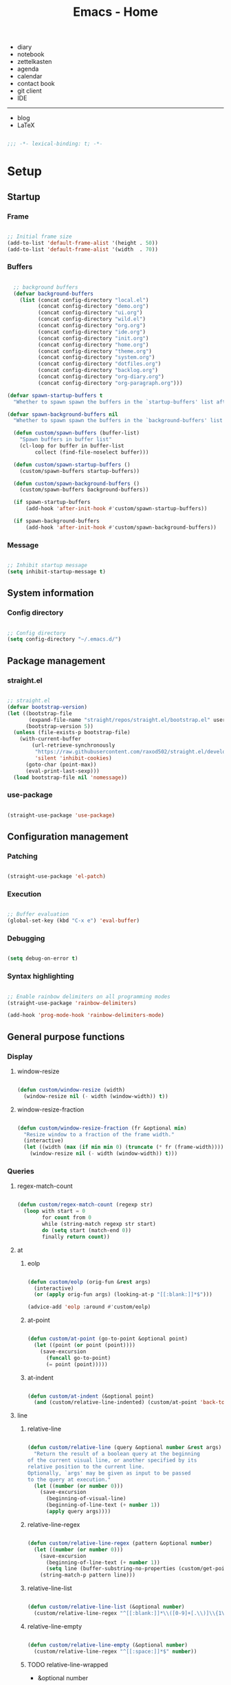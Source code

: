 #+STARTUP: overview
#+FILETAGS: :emacs:




#+title:Emacs - Home
#+PROPERTY: header-args:emacs-lisp :results none :tangle ./home.el :mkdirp yes

- diary
- notebook
- zettelkasten
- agenda
- calendar
- contact book
- git client
- IDE

-----

- blog
- LaTeX

#+begin_src emacs-lisp

;;; -*- lexical-binding: t; -*-

#+end_src

* Setup
** Startup
*** Frame

#+begin_src emacs-lisp

;; Initial frame size
(add-to-list 'default-frame-alist '(height . 50))
(add-to-list 'default-frame-alist '(width  . 70))

#+end_src

*** Buffers

#+begin_src emacs-lisp

  ;; background buffers
  (defvar background-buffers
    (list (concat config-directory "local.el")
	      (concat config-directory "demo.org")
	      (concat config-directory "ui.org")
	      (concat config-directory "wild.el")
	      (concat config-directory "org.org")
	      (concat config-directory "ide.org")
	      (concat config-directory "init.org")
	      (concat config-directory "home.org")
	      (concat config-directory "theme.org")
	      (concat config-directory "system.org")
	      (concat config-directory "dotfiles.org")
	      (concat config-directory "backlog.org")
	      (concat config-directory "org-diary.org")
	      (concat config-directory "org-paragraph.org")))

(defvar spawn-startup-buffers t
  "Whether to spawn spawn the buffers in the `startup-buffers' list after initialization")

(defvar spawn-background-buffers nil
  "Whether to spawn spawn the buffers in the `background-buffers' list after initialization")
  
  (defun custom/spawn-buffers (buffer-list)
    "Spawn buffers in buffer list"
    (cl-loop for buffer in buffer-list
	     collect (find-file-noselect buffer)))

  (defun custom/spawn-startup-buffers ()
    (custom/spawn-buffers startup-buffers))

  (defun custom/spawn-background-buffers ()
    (custom/spawn-buffers background-buffers))

  (if spawn-startup-buffers
      (add-hook 'after-init-hook #'custom/spawn-startup-buffers))

  (if spawn-background-buffers
      (add-hook 'after-init-hook #'custom/spawn-background-buffers))

#+end_src

*** Message

#+begin_src emacs-lisp

;; Inhibit startup message
(setq inhibit-startup-message t)

#+end_src

** System information
*** Config directory

#+begin_src emacs-lisp

;; Config directory
(setq config-directory "~/.emacs.d/")

#+end_src

** Package management
*** straight.el

#+begin_src emacs-lisp

;; straight.el
(defvar bootstrap-version)
(let ((bootstrap-file
       (expand-file-name "straight/repos/straight.el/bootstrap.el" user-emacs-directory))
      (bootstrap-version 5))
  (unless (file-exists-p bootstrap-file)
    (with-current-buffer
        (url-retrieve-synchronously
         "https://raw.githubusercontent.com/raxod502/straight.el/develop/install.el"
         'silent 'inhibit-cookies)
      (goto-char (point-max))
      (eval-print-last-sexp)))
  (load bootstrap-file nil 'nomessage))

#+end_src

*** use-package

#+begin_src emacs-lisp

(straight-use-package 'use-package)

#+end_src

** Configuration management
*** Patching

#+begin_src emacs-lisp

(straight-use-package 'el-patch)

#+end_src

*** Execution

#+begin_src emacs-lisp

;; Buffer evaluation
(global-set-key (kbd "C-x e") 'eval-buffer)

#+end_src

*** Debugging

#+begin_src emacs-lisp

(setq debug-on-error t)

#+end_src

*** Syntax highlighting

#+begin_src emacs-lisp

;; Enable rainbow delimiters on all programming modes
(straight-use-package 'rainbow-delimiters)

(add-hook 'prog-mode-hook 'rainbow-delimiters-mode)

#+end_src

** General purpose functions
*** Display
**** window-resize

#+begin_src emacs-lisp

(defun custom/window-resize (width)
  (window-resize nil (- width (window-width)) t))

#+end_src

**** window-resize-fraction

#+begin_src emacs-lisp

(defun custom/window-resize-fraction (fr &optional min)
  "Resize window to a fraction of the frame width."
  (interactive)
  (let ((width (max (if min min 0) (truncate (* fr (frame-width))))))
    (window-resize nil (- width (window-width)) t)))

#+end_src

*** Queries
**** regex-match-count

#+begin_src emacs-lisp

(defun custom/regex-match-count (regexp str)
  (loop with start = 0
        for count from 0
        while (string-match regexp str start)
        do (setq start (match-end 0))
        finally return count))

#+end_src

**** at
***** eolp

#+begin_src emacs-lisp

(defun custom/eolp (orig-fun &rest args)
  (interactive)
  (or (apply orig-fun args) (looking-at-p "[[:blank:]]*$")))

(advice-add 'eolp :around #'custom/eolp)

#+end_src

***** at-point

#+begin_src emacs-lisp

(defun custom/at-point (go-to-point &optional point)
  (let ((point (or point (point))))
    (save-excursion
      (funcall go-to-point)
      (= point (point)))))

#+end_src

***** at-indent

#+begin_src emacs-lisp

(defun custom/at-indent (&optional point)
  (and (custom/relative-line-indented) (custom/at-point 'back-to-indentation point)))

#+end_src

**** line
***** relative-line

#+begin_src emacs-lisp

(defun custom/relative-line (query &optional number &rest args)
  "Return the result of a boolean query at the beginning
of the current visual line, or another specified by its
relative position to the current line.
Optionally, `args' may be given as input to be passed
to the query at execution."
  (let ((number (or number 0)))
    (save-excursion
      (beginning-of-visual-line)
      (beginning-of-line-text (+ number 1))
      (apply query args))))

#+end_src

***** relative-line-regex

#+begin_src emacs-lisp

(defun custom/relative-line-regex (pattern &optional number)
  (let ((number (or number 0)))
    (save-excursion
      (beginning-of-line-text (+ number 1))
      (setq line (buffer-substring-no-properties (custom/get-point 'beginning-of-line) (custom/get-point 'end-of-line))))
    (string-match-p pattern line)))

#+end_src

***** relative-line-list

#+begin_src emacs-lisp

(defun custom/relative-line-list (&optional number)
  (custom/relative-line-regex "^[[:blank:]]*\\([0-9]+[.\\)]\\{1\\}\\|[-+*]\\{1\\}\\)[[:blank:]]+.*$" number))

#+end_src

***** relative-line-empty

#+begin_src emacs-lisp

(defun custom/relative-line-empty (&optional number)
  (custom/relative-line-regex "^[[:space:]]*$" number))

#+end_src

***** TODO relative-line-wrapped

- &optional number

#+begin_src emacs-lisp

(defun custom/relative-line-wrapped ()
  (> (custom/get-point 'beginning-of-visual-line) (custom/get-point 'beginning-of-line-text)))

#+end_src

***** relative-line-indented

#+begin_src emacs-lisp

(defun custom/relative-line-indented (&optional number)
  (custom/relative-line-regex "^[[:blank:]]+.*$" number))

  #+end_src

***** relative-line-list-ordered

#+begin_src emacs-lisp

(defun custom/relative-line-list-ordered (&optional number)
  (custom/relative-line-regex "^[[:blank:]]*[0-9]+[.\\)]\\{1\\}[[:blank:]]+.*$" number))

#+end_src

***** relative-line-list-unordered

#+begin_src emacs-lisp

(defun custom/relative-line-list-unordered (&optional number)
  (custom/relative-line-regex "^[[:blank:]]*[-+*]\\{1\\}[[:blank:]]+.*$" number))

#+end_src

**** region
***** region-blank

#+begin_src emacs-lisp

(defun custom/region-blank (&optional beg end)
  (let ((beg (or beg (region-beginning)))
	      (end (or end (region-end))))
    (setq region (buffer-substring-no-properties beg end))
    (string-match "\\`[[:space:]]*\\'$" region)))

#+end_src

***** region-multiline-visual

#+begin_src emacs-lisp

(defun custom/region-multiline-visual ()
  "Return t if a region is active and spans more than one visual line."
  (and (region-active-p) (> (custom/region-count-visual-lines) 1)))

#+end_src

***** region-count-visual-lines

#+begin_src emacs-lisp

(defun custom/region-count-visual-lines ()
  "Count visual lines in an active region."
  (interactive)
  (save-excursion 
    (beginning-of-visual-line)
    (count-screen-lines (region-beginning) (region-end))))

#+end_src

**** in-mode

#+begin_src emacs-lisp

(defun custom/in-mode (mode)
  "Return t if mode is currently active."
  (string-equal major-mode mode))

#+end_src

**** current-theme

#+begin_src emacs-lisp

;; Retrieve current theme
(defun custom/current-theme ()
  (substring (format "%s" (nth 0 custom-enabled-themes))))

#+end_src

**** current-window-number

#+begin_src emacs-lisp

(defun custom/current-window-number ()
  "Retrieve the current window's number."
  (setq window (prin1-to-string (get-buffer-window (current-buffer))))
  (string-match "^[^0-9]*\\([0-9]+\\).*$" window)
  (match-string 1 window))

#+end_src

**** find-buffer-by-file-name

#+begin_src emacs-lisp

(defun custom/find-buffer-by-file-name (file)
  (cl-loop for buffer in (buffer-list)
	        if (string-equal (buffer-name buffer) (file-name-nondirectory file))
	           return buffer
		finally return nil))

#+end_src

*** Retrieval
**** get-point

#+begin_src emacs-lisp

(defun custom/get-point (command &rest args)
  (interactive)
  (save-excursion
    (apply command args)
    (point)))

#+end_src

**** last-change

#+begin_src emacs-lisp

(defun custom/last-change ()
  "Retrieve last change in current buffer."
  (setq last-change (nth 1 buffer-undo-list))
  (let ((beg (car last-change))
        (end (cdr last-change)))
    (buffer-substring-no-properties beg end)))

#+end_src

**** visible-buffers

#+begin_src emacs-lisp

(defun custom/visible-buffers ()
  (cl-delete-duplicates (mapcar #'window-buffer (window-list))))

#+end_src

**** get-keyword-key-value

#+begin_src emacs-lisp

(defun custom/get-keyword-key-value (kwd)
   (let ((data (cadr kwd)))
     (list (plist-get data :key)
           (plist-get data :value))))

#+end_src

*** Operators
**** <>

#+begin_src emacs-lisp

(defun <> (a b c)
  (and (> b a) (> c b)))

#+end_src

* Editing
** Tabs

#+begin_src emacs-lisp

;; no tabs
(setq-default indent-tabs-mode nil)

#+end_src

** TODO Undo

- undo-fu
- Back
   - Record character number in current line relative to the end of the line
   - If impossible to go to previous position, to recorded character number of previous line
   - Org Mode
      - restore visibility before undone command
      - if previous command created heading
         - undo heading creation and restore visibility

#+begin_src emacs-lisp

;; vundo
(straight-use-package 'vundo)

(global-set-key (kbd "C-v") #'vundo)

#+end_src

** Delete
*** Line

#+begin_src emacs-lisp

(defun custom/delete-line ()
  (delete-region (custom/get-point 'beginning-of-line) (custom/get-point 'end-of-line)))

#+end_src

*** Hungry

#+begin_src emacs-lisp

(defun custom/@delete-hungry (query)
  "Conditional region deletion.

Default: `delete-region'

If region starts at the beginning of an
indented line, delete region and indent.

If `query', delete the region and its indent 
plus one character."
  (setq beg (region-beginning) end (region-end))
  (if (custom/at-indent beg)
	    (save-excursion (beginning-of-visual-line)
                      (if (and query (not (bobp)) (not (custom/relative-line-empty -1)))
                          (left-char))
                      (delete-region (point) end))
    (delete-region beg end)))

(defun custom/delete-hungry ()
  "If the region starts at the beginning of an 
indented line and the current mode is derived from 
`prog-mode',  delete the region and its indent plus 
one character."
  (interactive)
  (custom/@delete-hungry (derived-mode-p 'prog-mode)))

#+end_src

*** TODO Forward

- region deletion

#+begin_src emacs-lisp

(defun custom/nimble-delete-forward ()
  "Conditional forward deletion.

Default: `delete-forward-char' 1

If next line is empty, forward delete indent of 
next line plus one character."
  (interactive)
  (cond ((and (eolp) (custom/relative-line-indented 1)) (progn (setq beg (point)) (next-line) (back-to-indentation) (delete-region beg (point))))
	    ((custom/relative-line-empty)                   (delete-region (point) (custom/get-point 'next-line)))
	    (t                                              (delete-forward-char 1))))

(global-set-key (kbd "<deletechar>") 'custom/nimble-delete-forward)

#+end_src

*** Backward

#+begin_src emacs-lisp

(defun custom/nimble-delete-backward ()
  "Conditional forward deletion.

Default: `delete-backward-char' 1

If `multiple-cursors-mode' is active, `delete-backward-char' 1.

If region is active, delete region.

If cursor lies either `custom/at-indent' or is preceded only by
whitespace, delete region from `point' to `beginning-of-visual-line'."
  (interactive)
  (if (not (bound-and-true-p multiple-cursors-mode))
      (cond ((and (region-active-p) (not (custom/region-blank))) (custom/delete-hungry))
	        ((custom/at-indent)                                  (delete-region (point) (custom/get-point 'beginning-of-visual-line)))
		(t                                                   (delete-backward-char 1)))
    (delete-backward-char 1)))

(global-set-key (kbd "<backspace>") 'custom/nimble-delete-backward)

#+end_src

** Kill ring
*** Size

#+begin_src emacs-lisp

;; Increase kill ring size
(setq kill-ring-max 200)

#+end_src

*** Mouse

#+begin_src emacs-lisp

(defun custom/kill-ring-mouse ()
  "If a region is active, save the region to the
kill ring. Otherwise, yank the last entry in the
kill ring."
  (interactive)
  (if (region-active-p)
      (kill-ring-save (region-beginning) (region-end))
    (yank)))

(global-set-key (kbd "<mouse-3>")        'custom/kill-ring-mouse)
(global-set-key (kbd "<down-mouse-3>")    nil)

#+end_src

** TODO Regions

- insert-char in region
   - delete, insert char
- arrow exit
   - <right> -> right of region
   - <left>  -> left of region

** Selection
*** Defaults

#+begin_src emacs-lisp

;; Unset secondary overlay key bindings
(global-unset-key [M-mouse-1])
(global-unset-key [M-drag-mouse-1])
(global-unset-key [M-mouse-3])
(global-unset-key [M-mouse-2])

#+end_src

*** Whole buffer

#+begin_src emacs-lisp

(global-set-key (kbd "C-a") 'mark-whole-buffer)

#+end_src

*** Multiple cursors

#+begin_src emacs-lisp

;; Multiple cursors
(straight-use-package 'multiple-cursors)
(require 'multiple-cursors)

;; mc-lists
(setq mc/list-file (concat config-directory "mc-lists.el"))

;; Create cursors
(global-set-key (kbd "C-.")         #'mc/mark-next-like-this)
(global-set-key (kbd "C-;")         #'mc/mark-previous-like-this)
(global-set-key (kbd "C-<mouse-1>") #'mc/add-cursor-on-click)
(global-unset-key [C-down-mouse-1]) ; necessary

;; Return as usual
(define-key mc/keymap (kbd "<return>")       #'electric-newline-and-maybe-indent)

;; Exit multiple-cursors-mode
(define-key mc/keymap (kbd "<escape>")       #'multiple-cursors-mode)
(define-key mc/keymap (kbd "<mouse-1>")      #'multiple-cursors-mode)
(define-key mc/keymap (kbd "<down-mouse-1>")   nil) ; necessary

#+end_src

** TODO Smart comments

- if region is active and cursor is in empty line, region is not commented
- if last arrow command was up or left, move up, if last arrow command was right or down, move down

#+begin_src emacs-lisp

(defun custom/smart-comment ()
  "If a region is active, comment out all lines in the
region. Otherwise, comment out current line if it is
not empty. In any case, advance to next line."
  (interactive)
  (let (beg end)
    ;; If a region is active
    (if (region-active-p)
	      ;; If the beginning and end of the region are in
	      ;; the same line, select entire line
	      (if (= (count-lines (region-beginning) (region-end)) 1)
		  (setq beg (line-beginning-position) end (line-end-position))
		;; Else, select region from the start of its first
		;; line to the end of its last.
		(setq beg (save-excursion (goto-char (region-beginning)) (line-beginning-position))
		      end (save-excursion (goto-char (region-end)) (line-end-position))))
      ;; Else, select line
      (setq beg (line-beginning-position) end (line-end-position)))

    ;; Comment or uncomment region
    ;; If Org Mode is active
    (if (not (custom/relative-line-empty))
	      (comment-or-uncomment-region beg end))
    ;; Move to the beginning of the next line
    (beginning-of-line-text 2)))

(global-set-key (kbd "C-x ;") #'custom/smart-comment)

#+end_src

** Rectangular regions

#+begin_src emacs-lisp

;; Ensure rectangular-region-mode is loaded
(require 'rectangular-region-mode)

#+end_src

*** Mouse rectangle

#+begin_src emacs-lisp

;; Multiple cursor rectangle definition mouse event
(defun custom/mouse-rectangle (start-event)
  (interactive "e")
  (deactivate-mark)
  (mouse-set-point start-event)
  (set-rectangular-region-anchor)
  (rectangle-mark-mode +1)
  (let ((drag-event))
    (track-mouse
      (while (progn
               (setq drag-event (read-event))
               (mouse-movement-p drag-event))
        (mouse-set-point drag-event)))))

(global-set-key (kbd "M-<down-mouse-1>") #'custom/mouse-rectangle)

#+end_src

*** TODO Multiple cursors

- arrow exit
   - <right>
      - right
   - <left>
      - left

#+begin_src emacs-lisp

;; Enter multiple-cursors-mode
(defun custom/rectangular-region-multiple-cursors ()
  (interactive)
  (rectangular-region-mode 0)
  (multiple-cursors-mode 1)
  (deactivate-mark)
  (mc/for-each-fake-cursor
   (if (invisible-p (marker-position (overlay-get cursor 'point)))
       (mc/remove-fake-cursor cursor))))

(define-key rectangular-region-mode-map (kbd "<return>") #'custom/rectangular-region-multiple-cursors)

#+end_src

*** Quit

#+begin_src emacs-lisp

;; Exit rectangular-region-mode
(define-key rectangular-region-mode-map (kbd "<escape>") #'rrm/keyboard-quit)
(define-key rectangular-region-mode-map (kbd "<mouse-1>") #'rrm/keyboard-quit)

#+end_src

* Display
** Tabs

#+begin_src emacs-lisp

(tab-bar-mode 1)

#+end_src

** Menus

#+begin_src emacs-lisp

;; Disable visible scroll bar
(scroll-bar-mode -1)

;; Disable toolbar
(tool-bar-mode -1)

;; Disable tooltips
(tooltip-mode -1)

;; Disable menu bar
(menu-bar-mode -1)

#+end_src

** Frame

#+begin_src emacs-lisp

;; Frame name
(setq-default frame-title-format '("Emacs [%m] %b"))

#+end_src

** Fringes

#+begin_src emacs-lisp

;; Fringe mode
(set-fringe-mode nil)

#+end_src

** Warnings
*** Visible bell

#+begin_src emacs-lisp

;; Enable visual bell
(setq visible-bell t)

#+end_src

*** Confirmations

#+begin_src emacs-lisp

(advice-add 'yes-or-no-p :override #'y-or-n-p)

#+end_src

** Scrolling

#+begin_src emacs-lisp

(if (version< "29.0" emacs-version)
    (pixel-scroll-precision-mode))

#+end_src

** Centering

#+begin_src emacs-lisp

;; Center text
(straight-use-package 'olivetti)

(add-hook 'olivetti-mode-on-hook (lambda () (olivetti-set-width 0.9)))

;; Normal modes
(dolist (mode '(org-mode-hook
		   magit-mode-hook
		   shell-mode-hook
		   markdown-mode-hook))
  (add-hook mode 'olivetti-mode))

;; Programming modes
(add-hook 'prog-mode-hook 'olivetti-mode)

#+end_src

** TODO Mode line

- Hidden mode line mode
   - https://github.com/hlissner/emacs-hide-mode-line
   - https://webonastick.com/emacs-lisp/hide-mode-line.el
   - https://github.com/manateelazycat/awesome-tray

#+begin_src emacs-lisp

(defun custom/hide-modeline ()
  "Hide `modeline' in current buffer"
  (interactive)
  (if mode-line-format
      (setq mode-line-format nil)
    (funcall modeline)))

(global-set-key (kbd "M-m") #'custom/hide-modeline)

#+end_src

** Line numbers

#+begin_src emacs-lisp

;; Display line numbers by side
(global-set-key (kbd "C-c l") #'display-line-numbers-mode)

#+end_src

** Column numbers

#+begin_src emacs-lisp

;; Display column number
(column-number-mode)

#+end_src

* Session
** TODO workgroups

- workgroups
  - relative paths wrt project root (for files in same projectile project ?)

#+begin_src emacs-lisp

(straight-use-package 'workgroups)
(require 'workgroups)

(setq wg-prefix-key (kbd "C-c w"))

;; save commands
(define-key wg-map (kbd "s")   #'wg-save)
(define-key wg-map (kbd "C-s") #'wg-update-all-workgroups-and-save)

;; suppress animation
(setq wg-morph-on nil)

(workgroups-mode 1)

#+end_src

** desktop

#+begin_src emacs-lisp

(desktop-save-mode 1)

#+end_src

* Guidance
** Search
*** Swiper

#+begin_src emacs-lisp

;; Swiper
(straight-use-package 'swiper)
(require 'swiper)

#+end_src

**** isearch

#+begin_src emacs-lisp

(defun custom/swiper-isearch (orig-fun &rest args)
  "`swiper-isearch' the selected region. If none are, `swiper-isearch'."
  (if (region-active-p)
      (let ((beg (region-beginning))
	    (end (region-end)))
	(deactivate-mark)
	(apply orig-fun (list (buffer-substring-no-properties beg end))))
    (apply orig-fun args)))

(advice-add 'swiper-isearch :around #'custom/swiper-isearch)

(define-key global-map (kbd "C-s") #'swiper-isearch)

#+end_src

**** TODO Narrow search

- C-r in swiper -> quit, widen

#+begin_src emacs-lisp

(defun custom/narrow-and-search (beg end)
  "Narrow to region and trigger swiper search."
  (narrow-to-region beg end)
  (deactivate-mark)
  (swiper-isearch))

(defun custom/search-in-region (beg end)
  "Narrow and search active region. If the current
buffer is already narrowed, widen buffer."
  (interactive (if (use-region-p)
                   (list (region-beginning) (region-end))
                 (list nil nil)))
  (if (not (buffer-narrowed-p))
      (if (and beg end)
	  (progn (custom/narrow-and-search beg end)))
    (progn (widen)
	   (if (bound-and-true-p multiple-cursors-mode)
	       (mc/disable-multiple-cursors-mode)))))

(defun custom/swiper-exit-narrow-search ()
  (interactive)
  (minibuffer-keyboard-quit)
  (if (buffer-narrowed-p)
      (widen)))

;; Narrow search
(define-key global-map (kbd "C-r") #'custom/search-in-region)

;; Exit narrow search from swiper
(define-key swiper-map (kbd "C-e") #'custom/swiper-exit-narrow-search)

#+end_src

**** Multiple cursors

#+begin_src emacs-lisp

(defun custom/swiper-multiple-cursors ()
  (interactive)
  (swiper-mc)
  (minibuffer-keyboard-quit))

;; M-RET: multiple-cursors-mode
(define-key swiper-map (kbd "M-<return>") #'custom/swiper-multiple-cursors)

#+end_src

** Diagnosis

#+begin_src emacs-lisp

(global-set-key (kbd "C-c SPC") #'whitespace-mode)

#+end_src

** Completion
*** ivy

#+begin_src emacs-lisp

;; ivy
(straight-use-package 'ivy)
(require 'ivy)

(ivy-mode 1)

;; minibuffer bindings
(let ((map ivy-minibuffer-map))
  (cl-loop for binding in '(("<tab>"       . ivy-alt-done)
			        ("<up>"        . ivy-previous-line-or-history)
				("C-l"         . ivy-alt-done)
				("C-j"         . ivy-next-line)
				("C-k"         . ivy-previous-line)
				("<backspace>" . ivy-backward-delete-char))
            collect (define-key map (kbd (car binding)) (cdr binding))))

;; switch-buffer bindings
(let ((map ivy-switch-buffer-map))
  (cl-loop for binding in '(("C-k"   . ivy-previous-line)
 			        ("C-l"   . ivy-done)
				("C-d"   . ivy-switch-buffer-kill))
            collect (define-key map (kbd (car binding)) (cdr binding))))

;; reverse-i-search bindings
(let ((map ivy-reverse-i-search-map))
  (cl-loop for binding in '(("C-k"   . ivy-previous-line)
			        ("C-d"   . ivy-reverse-i-search-kill))
            collect (define-key map (kbd (car binding)) (cdr binding))))

#+end_src

*** counsel

#+begin_src emacs-lisp

(straight-use-package 'counsel)
(require 'counsel)

(global-set-key (kbd "<menu>") #'counsel-M-x)

#+end_src

*** Command suggestions

#+begin_src emacs-lisp

;; Command suggestions
(straight-use-package 'which-key)
(require 'which-key)

(setq which-key-idle-delay 1.0)

(which-key-mode)

#+end_src
** Documentation

#+begin_src emacs-lisp

;; Replace description key bindings by their helpful equivalents
(straight-use-package 'helpful)

(setq counsel-describe-function-function  #'helpful-callable)
(setq counsel-describe-variable-function  #'helpful-variable)

(global-set-key [remap describe-function] #'helpful-function)
(global-set-key [remap describe-command]  #'helpful-command)
(global-set-key [remap describe-variable] #'helpful-variable)
(global-set-key [remap describe-key]      #'helpful-key)

#+end_src

** Live command display

#+begin_src emacs-lisp

;; command-log-mode
(straight-use-package 'command-log-mode)
(require 'command-log-mode)

(global-command-log-mode)

#+end_src

* Templates
** yasnippet

#+begin_src emacs-lisp

;; yasnippet
(straight-use-package 'yasnippet)

(yas-global-mode 1)

#+end_src

*** <

#+begin_src emacs-lisp

(defun custom/<-snippet (orig-fun &rest args)
  "Require < before snippets."
  (interactive)
  (setq line (buffer-substring-no-properties (line-beginning-position) (line-end-position)))
	(if (not (string-equal line ""))
	    (if (string-equal (substring line 0 1) "<")
		(progn (save-excursion (move-beginning-of-line nil)
				       (right-char 1)
				       (delete-region (line-beginning-position) (point)))
		       (apply orig-fun args)))))

(advice-add 'yas-expand :around #'custom/<-snippet)

#+end_src

*** Snippets

#+begin_src emacs-lisp

;; yasnippet-snippets
(straight-use-package 'yasnippet-snippets)

#+end_src

* Navigation
** Text
*** TODO end

- in wrapped line
   - end of visual line -> end of line
- else
   - end of line -> end of visual line

#+begin_src emacs-lisp

;; Double end to go to the beginning of line
(defvar custom/double-end-timeout 0.4)

(defun custom/double-end ()
  "Move to end of visual line. If the command is repeated 
within `custom/double-end-timeout' seconds, move to end
of line."
  (interactive)
  (let ((last-called (get this-command 'custom/last-call-time)))
    (if (and (eq last-command this-command)
             (<= (time-to-seconds (time-since last-called)) custom/double-end-timeout))
        (progn (beginning-of-visual-line) (end-of-line))
      (end-of-visual-line)))
  (put this-command 'custom/last-call-time (current-time)))

(global-set-key (kbd "<end>") #'custom/double-end)

#+end_src

*** home

#+begin_src emacs-lisp

(defun custom/home ()
  "Conditional homing. 

Default: `beginning-of-line-text'

If the current line is empty, home to `beginning-of-line'.

If the current line holds a list item, home back to `beginning-of-line-text'.

If the current line is indented, home `back-to-indentation'.

If the current mode is derived from `prog-mode', home `back-to-indentation'.

If the current line is a wrapped visual line, home to
`beginning-of-visual-line'."
  (interactive)
  (cond ((custom/relative-line-empty)    (beginning-of-line))
	    ((custom/relative-line-list)     (beginning-of-line-text))
	    ((custom/relative-line-indented) (back-to-indentation))
	    ((custom/relative-line-wrapped)  (beginning-of-visual-line))
	    ((derived-mode-p 'prog-mode)     (back-to-indentation))
	    ((custom/relative-line-wrapped)  (beginning-of-visual-line))
        (t                               (beginning-of-line-text))))

(defvar custom/double-home-timeout 0.4)

(defun custom/double-home ()
  "Dynamic homing command with a timeout of `custom/double-home-timeout' seconds.
- Single press: `custom/home' 
- Double press: `beginning-of-visual-line'"
  (interactive)
  (let ((last-called (get this-command 'custom/last-call-time)))
    (if (and (eq last-command this-command)
	           (<= (time-to-seconds (time-since last-called)) custom/double-home-timeout))
	      (progn (beginning-of-visual-line)
		     (beginning-of-line-text))
      (custom/home)))
  (put this-command 'custom/last-call-time (current-time)))

(global-set-key (kbd "<home>") #'custom/double-home)

#+end_src

*** previous-line

#+begin_src emacs-lisp

(defun custom/previous-line (cond)
  "If a region is active and the current mode is derived 
from `prog-mode', arrow-up to `end-of-visual-line' of
`previous-line'."
  (interactive)
  (if (and (region-active-p) cond)
      (progn (previous-line)
	           (point-to-register 'region-up-register)
	           (end-of-visual-line))
    (previous-line)))

(global-set-key (kbd "<up>") (lambda () (interactive) (custom/previous-line (derived-mode-p 'prog-mode))))

(defun custom/region-up-register ()
  "Move cursor to `region-up-register', defined in
`custom/previous-line'."
  (interactive)
  (let ((end (region-end)))
    (ignore-errors (jump-to-register 'region-up-register))
    (set-register 'region-up-register nil)
    (push-mark end)))

(global-set-key (kbd "S-<home>") #'custom/region-up-register)

#+end_src

*** beginning-of-line-text

#+begin_src emacs-lisp

(defun custom/beginning-of-line-text (orig-fun &rest args)
  "Correctly go to `beginning-of-line-text' in numbered lists."
  (interactive)
  (let ((ordered-line-regex "^[[:blank:]]*[0-9]+[.\\)]\\{1\\}[[:blank:]]\\{1\\}"))
    (if (save-excursion (beginning-of-line)
			    (looking-at-p ordered-line-regex))
	    (progn (beginning-of-line)
		   (re-search-forward ordered-line-regex))
      (apply orig-fun args))))

(advice-add 'beginning-of-line-text :around #'custom/beginning-of-line-text)

#+end_src

** Screen
*** Buffer
**** Split and follow

#+begin_src emacs-lisp

;; Split and follow
(defun split-and-follow-horizontally ()
  (interactive)
  (split-window-below)
  (other-window 1))
(global-set-key (kbd "C-x 2") #'split-and-follow-horizontally)

(defun split-and-follow-vertically ()
  (interactive)
  (split-window-right)
  (other-window 1))
(global-set-key (kbd "C-x 3") #'split-and-follow-vertically)

#+end_src

*** Window
**** ace-window

#+begin_src emacs-lisp

;; ace-window
(straight-use-package 'ace-window)
(require 'ace-window)

(global-set-key (kbd "C-x o") 'ace-window)

#+end_src

**** winner-mode

#+begin_src emacs-lisp

;; winner mode
(winner-mode)

#+end_src

**** balance-windows

#+begin_src emacs-lisp

(global-set-key (kbd "C-x -") #'balance-windows)

#+end_src

**** split-width-threshold

#+begin_src emacs-lisp

(setq split-width-threshold 70)

#+end_src

**** goto-window-previous
***** Record

#+begin_src emacs-lisp

(defvar custom/window-previous nil
  "Selected window before the last window change.")

(defvar custom/window-pre-command nil
  "Auxiliary variable containing the `selected-window'
before the execution of any command.")

(defun custom/record-window-pre-command ()
  (setq custom/window-pre-command (selected-window)))
(add-hook 'pre-command-hook #'custom/record-window-pre-command)

(defun custom/record-window-previous ()
  (let ((window-post (selected-window)))
    (if (not (eq window-post custom/window-pre-command))
	      (setq custom/window-previous custom/window-pre-command))))
(add-hook 'post-command-hook #'custom/record-window-previous)

#+end_src

***** TODO Command

- if single window, do nothing

#+begin_src emacs-lisp

(defun custom/goto-window-previous ()
  (interactive)
  (let ((target  custom/window-previous)
	      (current (selected-window)))
    (if target
	      (progn (select-window target)
		     (setq custom/window-previous current)))))

(global-set-key (kbd "C-c p") #'custom/goto-window-previous)

#+end_src

*** Frame

#+begin_src emacs-lisp

;; Create new frame
(global-set-key (kbd "C-S-n") #'make-frame-command)

#+end_src

** Escape
*** Bindings

#+begin_src emacs-lisp

;; Record last sent message
(defvar last-message nil)
(defadvice message (after my-message pre act) (setq last-message ad-return-value))

(defun custom/undefined-override (orig-fun &rest args)
  "Override `undefined' function to suppress
undefined key binding messages when interrupting
key binding input with C-g."
  (let ((inhibit-message t)
	      (message-log-max nil))
    (progn (apply orig-fun args)
	         (setq _message last-message)))
  (if (string-match-p (regexp-quote "C-g is undefined") _message)
      (keyboard-quit)
    (message _message)))

;; Override the undefined key binding notice with a keyboard-quit
(advice-add 'undefined :around #'custom/undefined-override)

#+end_src

*** Windows

#+begin_src emacs-lisp

(defun custom/escape-window-or-region ()
  "Set course of action based current window.

If the window is dedicated, `quit-window'.
If the dedicated window is not deleted by 
`quit-window' (such as for `command-log-mode'),
proceed to `delete-window'.

If the window is not dedicated, deactivate
mark if a region is active."
  (interactive)
  (setq escaped-window (custom/current-window-number))  
  (if (window-dedicated-p (get-buffer-window (current-buffer)))
      (progn (quit-window)
	           (if (string-equal escaped-window (custom/current-window-number))
		       (delete-window)))
    (if (region-active-p)
	      (deactivate-mark))))

#+end_src

*** Minibuffer

#+begin_src emacs-lisp

;; Minibuffer escape
(add-hook 'minibuffer-setup-hook (lambda () (local-set-key (kbd "<escape>") 'minibuffer-keyboard-quit)))

#+end_src

*** Double escape

#+begin_src emacs-lisp

;; Global double escape
(defvar custom/double-escape-timeout 1)

(defun custom/double-escape ()
  "Execute `custom/escape-window-or-region'. If the command 
is repeated within `custom/double-escape-timeout' seconds, 
kill the current buffer and delete its window."
  (interactive)
  (let ((last-called (get this-command 'custom/last-call-time)))
    (if (and (eq last-command this-command)
             (<= (time-to-seconds (time-since last-called)) custom/double-escape-timeout))
        (if (kill-buffer)
	          (delete-window))
      (custom/escape-window-or-region)))
  (put this-command 'custom/last-call-time (current-time)))

(global-set-key (kbd "<escape>") #'custom/double-escape)

#+end_src

* Project interaction
** TODO projectile

- project dashboard
   - flow
      1. tabulated-list-mode
          - display known projects
      2. Either
          - Choose project
             1. workgroups.el
                 1. If no .workspace, create .workspace
                 2. Load .workspace
          - Create new project
             1. Template
             2. workgroups.el
                 1. New .workspace file
                 2. Load .workspace
   - references
      - Issue
         - https://github.com/bbatsov/projectile/issues/967
      - SpaceMacs
         - https://github.com/syl20bnr/spacemacs/blob/master/core/core-spacemacs-buffer.el#L550

#+begin_src emacs-lisp

;; projectile
(straight-use-package 'projectile)
(require 'projectile)

(projectile-mode)

;; command map prefix
(define-key projectile-mode-map (kbd "M-p") 'projectile-command-map)

#+end_src

** treemacs

#+begin_src emacs-lisp

(straight-use-package 'treemacs)
(require 'treemacs)

#+end_src

*** Filter

#+begin_src emacs-lisp

(defvar custom/treemacs-ignored '(".*__pycache__.*")
  "Files and directories ignored by treemacs")

(defun custom/treemacs-ignore-filter (file _)
  (cl-loop for ignored in custom/treemacs-ignored
	   if (string-match ignored file)
	      return t
	   finally return nil))
(push #'custom/treemacs-ignore-filter treemacs-ignored-file-predicates)

#+end_src

*** Bindings

#+begin_src emacs-lisp

(cl-loop for binding in '(("M-0"       . treemacs-select-window)
			      ("C-x t 1"   . treemacs-delete-other-windows)
			      ("C-x t t"   . treemacs)
			      ("C-x t d"   . treemacs-select-directory)
			      ("C-x t B"   . treemacs-bookmark)
			      ("C-x t C-t" . treemacs-find-file)
			      ("C-x t M-t" . treemacs-find-tag))
	 collect (global-set-key (kbd (car binding)) (cdr binding)))

#+end_src

*** Settings

#+begin_src emacs-lisp

(setq treemacs-collapse-dirs                   (if treemacs-python-executable 3 0)
      treemacs-deferred-git-apply-delay        0.5
      treemacs-directory-name-transformer      #'identity
      treemacs-display-in-side-window          t
      treemacs-eldoc-display                   'simple
      treemacs-file-event-delay                5000
      treemacs-file-extension-regex            treemacs-last-period-regex-value
      treemacs-file-follow-delay               0.2
      treemacs-file-name-transformer           #'identity
      treemacs-follow-after-init               t
      treemacs-expand-after-init               t
      treemacs-find-workspace-method           'find-for-file-or-pick-first
      treemacs-git-command-pipe                ""
      treemacs-goto-tag-strategy               'refetch-index
      treemacs-indentation                     2
      treemacs-indentation-string              " "
      treemacs-is-never-other-window           nil
      treemacs-max-git-entries                 5000
      treemacs-missing-project-action          'ask
      treemacs-move-forward-on-expand          nil
      treemacs-no-png-images                   nil
      treemacs-no-delete-other-windows         t
      treemacs-project-follow-cleanup          nil
      treemacs-persist-file                    (expand-file-name ".cache/treemacs-persist" user-emacs-directory)
      treemacs-position                        'left
      treemacs-read-string-input               'from-child-frame
      treemacs-recenter-distance               0.1
      treemacs-recenter-after-file-follow      nil
      treemacs-recenter-after-tag-follow       nil
      treemacs-recenter-after-project-jump     'always
      treemacs-recenter-after-project-expand   'on-distance
      treemacs-litter-directories              '("/node_modules" "/.venv" "/.cask")
      treemacs-show-cursor                     nil
      treemacs-show-hidden-files               t
      treemacs-silent-filewatch                nil
      treemacs-silent-refresh                  nil
      treemacs-sorting                         'alphabetic-asc
      treemacs-select-when-already-in-treemacs 'move-back
      treemacs-space-between-root-nodes        t
      treemacs-tag-follow-cleanup              t
      treemacs-tag-follow-delay                1.5
      treemacs-text-scale                      nil
      treemacs-user-mode-line-format           nil
      treemacs-user-header-line-format         nil
      treemacs-wide-toggle-width               70
      treemacs-width                           35
      treemacs-width-increment                 1
      treemacs-width-is-initially-locked       t
      treemacs-workspace-switch-cleanup        nil)

;; The default width and height of the icons is 22 pixels. If you are
;; using a Hi-DPI display, uncomment this to double the icon size.
;; (treemacs-resize-icons 44)

(treemacs-follow-mode t)
(treemacs-filewatch-mode t)
(treemacs-fringe-indicator-mode 'always)

(pcase (cons (not (null (executable-find "git")))
             (not (null treemacs-python-executable)))
  (`(t . t)
   (treemacs-git-mode 'deferred))
  (`(t . _)
   (treemacs-git-mode 'simple)))

(treemacs-hide-gitignored-files-mode nil)

#+end_src

*** Extensions

#+begin_src emacs-lisp

(straight-use-package 'treemacs-icons-dired)

(straight-use-package 'treemacs-projectile)

(straight-use-package 'treemacs-tab-bar)

(straight-use-package 'treemacs-magit)

#+end_src


* Git

#+begin_src emacs-lisp

(straight-use-package 'magit)

(global-set-key (kbd "C-x g") #'magit-status)

#+end_src

* IDE

#+begin_src emacs-lisp

(require 'ide (concat config-directory "ide.el"))

#+end_src

* Org Mode

#+begin_src emacs-lisp

(require 'org (concat config-directory "org.el"))

#+end_src

* File management
** dos2unix

#+begin_src emacs-lisp

;; Transform all files in directory from DOS to Unix line breaks
(defun custom/dos2unix (&optional dir)
  (let ((default-directory (or dir (file-name-directory buffer-file-name))))
    (shell-command "find . -maxdepth 1 -type f -exec dos2unix \\{\\} \\;")))

#+end_src

** Reload from disk

#+begin_src emacs-lisp

(defun custom/reload-from-disk (&optional buffer)
  "Revert BUFFER contents to the contents of its
file saved on disk, ignoring the auto-save file.
If the buffer has unsaved modifications, prompt
the user for confirmation."
  (interactive)
  (let ((buffer (or buffer (current-buffer))))
    (save-window-excursion
      (switch-to-buffer buffer)
      (if (not (buffer-modified-p))
	     (revert-buffer t t)
	   (revert-buffer t nil)))))

(global-set-key (kbd "C-c r") #'custom/reload-from-disk)

#+end_src


* UI

#+begin_src emacs-lisp

(require 'ui (concat config-directory "ui.el"))

#+end_src

* Theme

#+begin_src emacs-lisp

(require 'theme (concat config-directory "theme.el"))

#+end_src

** Theme load hook

#+begin_src emacs-lisp

;; Theme load hook
(defvar custom/load-theme-hook nil
   "`load-theme' hook.")

(defun custom/load-theme-hook (&rest _args)
   "Run `load-theme-hook'."
   (run-hooks 'custom/load-theme-hook))

(advice-add 'load-theme :after #'custom/load-theme-hook)

#+end_src

*** Org Mode

#+begin_src emacs-lisp

;; Reload Org Mode
(defun custom/org-theme-reload ()
  (if (custom/in-mode "org-mode")
      (org-mode)
    (progn
      (setq window (get-buffer-window (current-buffer)))
      (cl-loop for buffer in (custom/visible-buffers)
	             collect (select-window (get-buffer-window buffer))
	 	     if (custom/in-mode "org-mode")
		        collect (org-mode))
      (select-window window))))

(add-hook 'custom/load-theme-hook #'custom/org-theme-reload)

#+end_src

* Declare

#+begin_src emacs-lisp

;; Conclude initialization file
(provide 'home)

#+end_src
